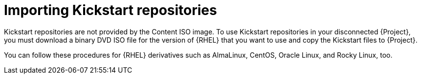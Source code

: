 [id="importing-kickstart-repositories"]
= Importing Kickstart repositories

Kickstart repositories are not provided by the Content ISO image.
To use Kickstart repositories in your disconnected {Project}, you must download a binary DVD ISO file for the version of {RHEL} that you want to use and copy the Kickstart files to {Project}.

ifndef::satellite[]
You can follow these procedures for {RHEL} derivatives such as AlmaLinux, CentOS, Oracle Linux, and Rocky Linux, too.
endif::[]
